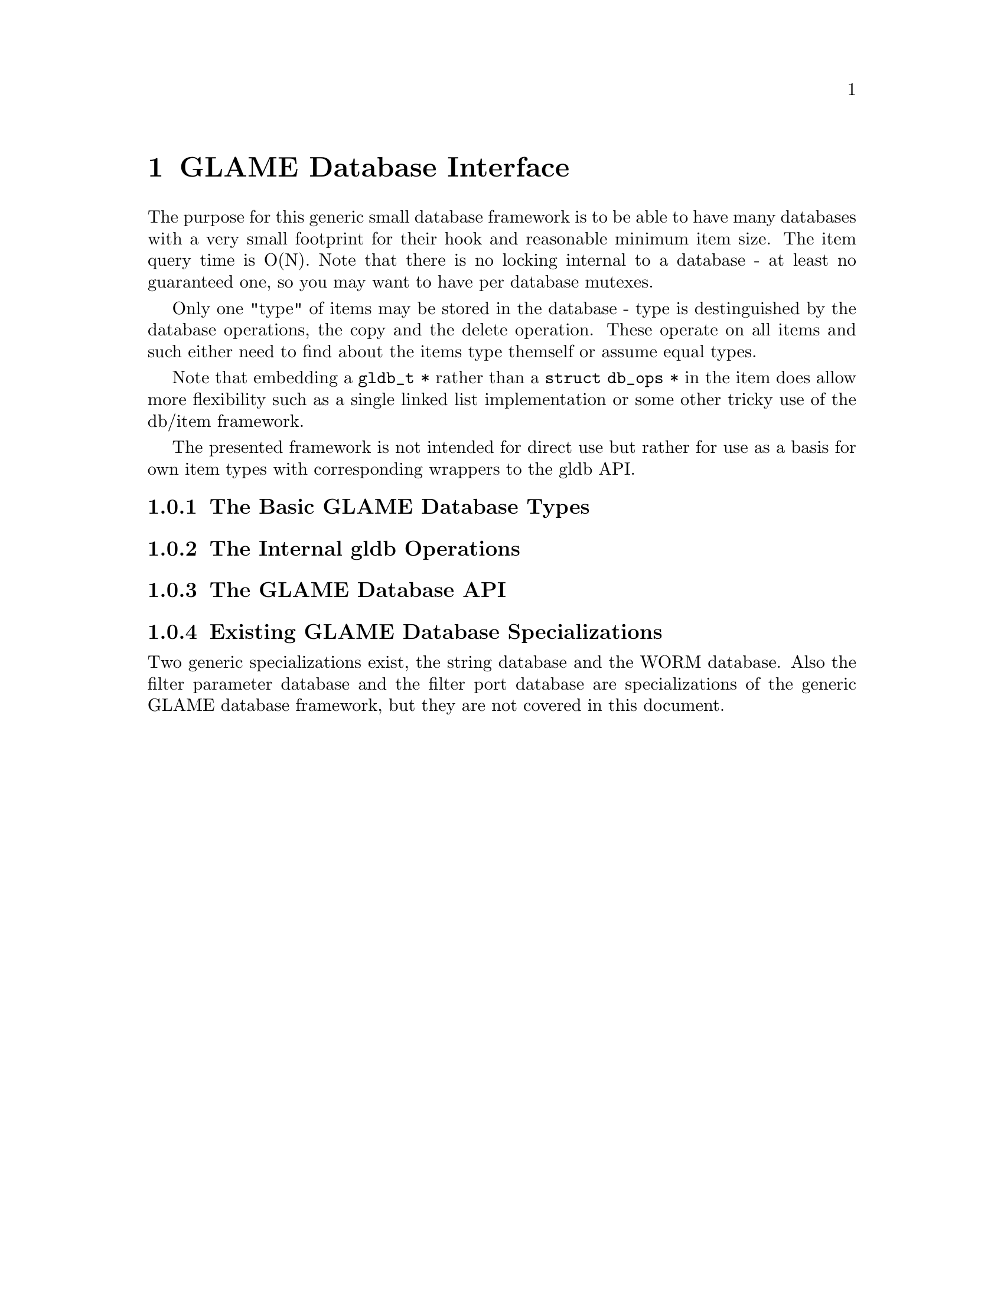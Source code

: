 @comment $Id: gldb.texi,v 1.1 2000/11/15 09:38:24 richi Exp $

@node GLAME Database Interface, GLAME Signal Interface, Plugin Interface, Top
@chapter GLAME Database Interface

The purpose for this generic small database framework is to be able to
have many databases with a very small footprint for their hook and
reasonable minimum item size. The item query time is O(N).  Note that
there is no locking internal to a database - at least no guaranteed one,
so you may want to have per database mutexes.

Only one "type" of items may be stored in the database - type is
destinguished by the database operations, the copy and the delete
operation. These operate on all items and such either need to find about
the items type themself or assume equal types.

Note that embedding a @code{gldb_t *} rather than a @code{struct db_ops
*} in the item does allow more flexibility such as a single linked list
implementation or some other tricky use of the db/item framework.

The presented framework is not intended for direct use but rather for
use as a basis for own item types with corresponding wrappers to the gldb
API.

@menu
* The Basic GLAME Database Types::
* The Internal gldb Operations::
* The GLAME Database API::
* Existing GLAME Database Specializations::
@end menu


@node The Basic GLAME Database Types, The Internal gldb Operations, , GLAME Database Interface
@subsection The Basic GLAME Database Types


@node The Internal gldb Operations, The GLAME Database API, The Basic GLAME Database Types, GLAME Database Interface
@subsection The Internal gldb Operations


@node The GLAME Database API, Existing GLAME Database Specializations, The Internal gldb Operations, GLAME Database Interface
@subsection The GLAME Database API


@node Existing GLAME Database Specializations, , The GLAME Database API, GLAME Database Interface
@subsection Existing GLAME Database Specializations

Two generic specializations exist, the string database and the WORM database.
Also the filter parameter database and the filter port database are
specializations of the generic GLAME database framework, but they are not
covered in this document.

@menu
* The String Database::
* The WORM Database::
@end menu

@node The String Database, The WORM Database, , Existing GLAME Database Specializations

@node The WORM Database, , The String Database, Existing GLAME Database Specializations
